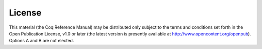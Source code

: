 License
-------

This material (the Coq Reference Manual) may be distributed only subject to the
terms and conditions set forth in the Open Publication License, v1.0 or later
(the latest version is presently available at
http://www.opencontent.org/openpub). Options A and B are not elected.
